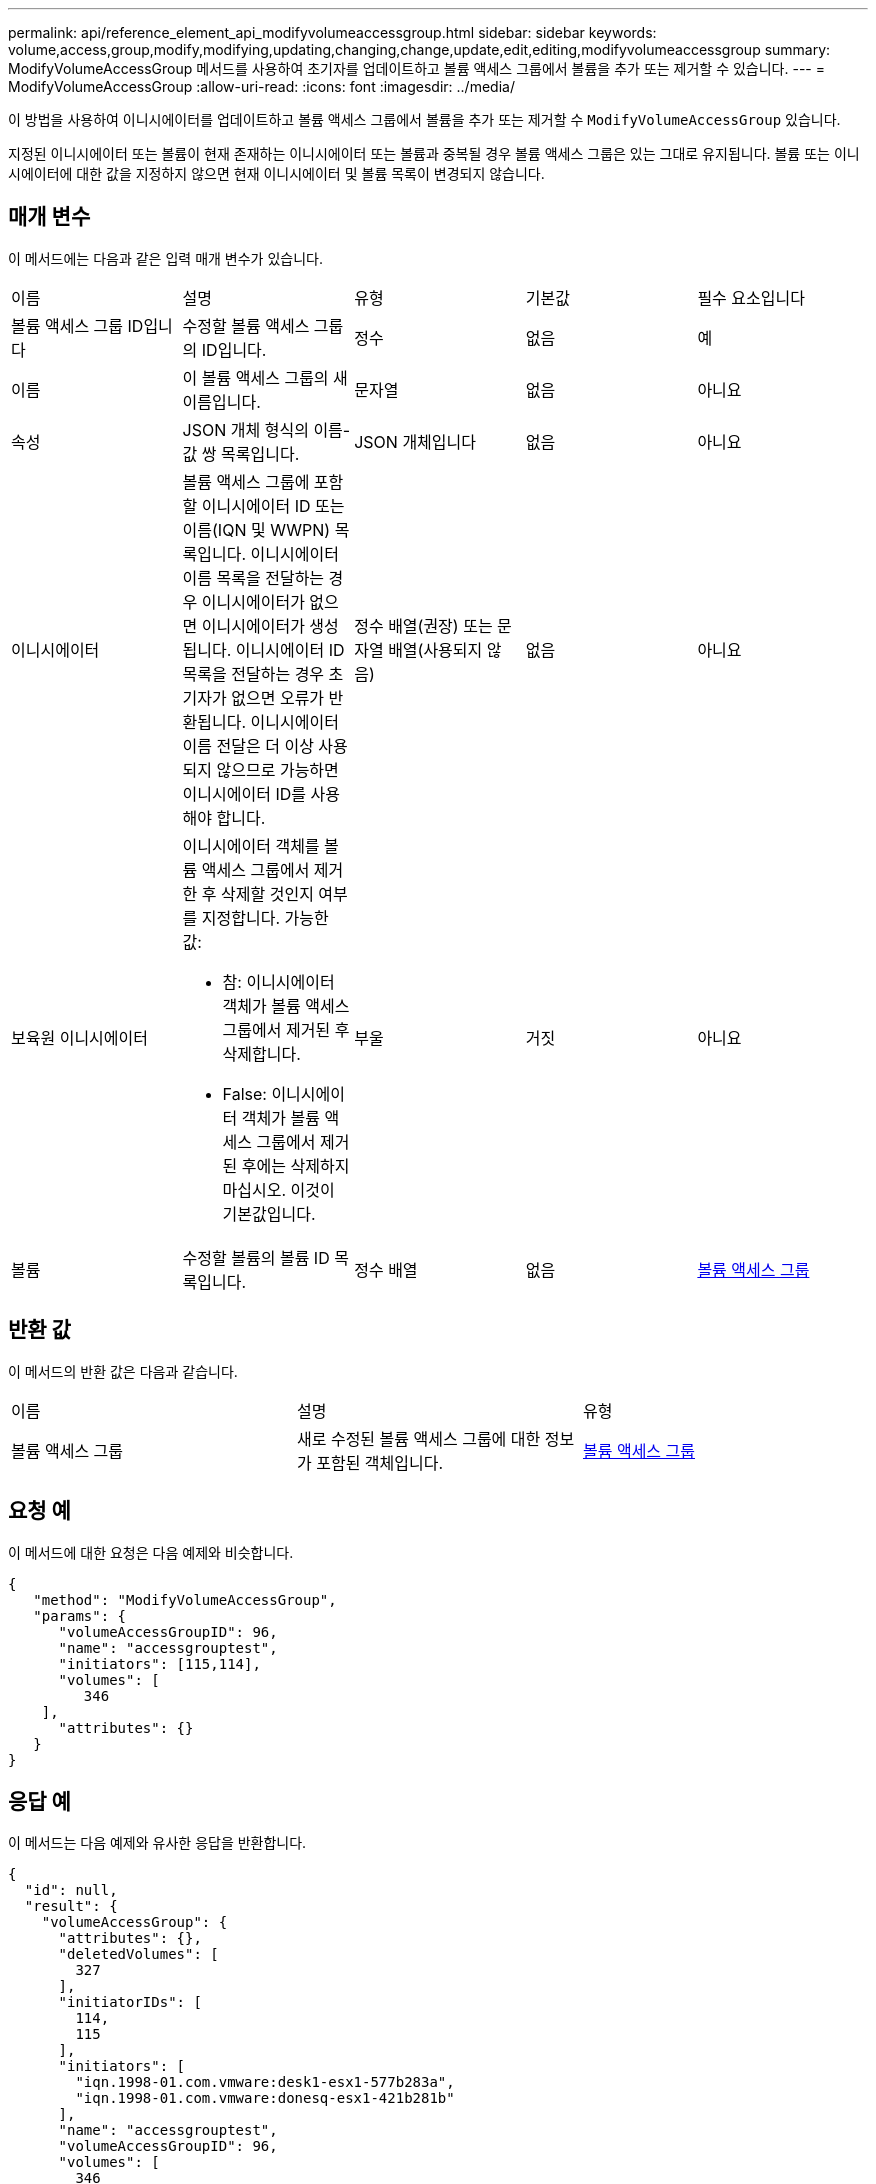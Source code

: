 ---
permalink: api/reference_element_api_modifyvolumeaccessgroup.html 
sidebar: sidebar 
keywords: volume,access,group,modify,modifying,updating,changing,change,update,edit,editing,modifyvolumeaccessgroup 
summary: ModifyVolumeAccessGroup 메서드를 사용하여 초기자를 업데이트하고 볼륨 액세스 그룹에서 볼륨을 추가 또는 제거할 수 있습니다. 
---
= ModifyVolumeAccessGroup
:allow-uri-read: 
:icons: font
:imagesdir: ../media/


[role="lead"]
이 방법을 사용하여 이니시에이터를 업데이트하고 볼륨 액세스 그룹에서 볼륨을 추가 또는 제거할 수 `ModifyVolumeAccessGroup` 있습니다.

지정된 이니시에이터 또는 볼륨이 현재 존재하는 이니시에이터 또는 볼륨과 중복될 경우 볼륨 액세스 그룹은 있는 그대로 유지됩니다. 볼륨 또는 이니시에이터에 대한 값을 지정하지 않으면 현재 이니시에이터 및 볼륨 목록이 변경되지 않습니다.



== 매개 변수

이 메서드에는 다음과 같은 입력 매개 변수가 있습니다.

|===


| 이름 | 설명 | 유형 | 기본값 | 필수 요소입니다 


 a| 
볼륨 액세스 그룹 ID입니다
 a| 
수정할 볼륨 액세스 그룹의 ID입니다.
 a| 
정수
 a| 
없음
 a| 
예



 a| 
이름
 a| 
이 볼륨 액세스 그룹의 새 이름입니다.
 a| 
문자열
 a| 
없음
 a| 
아니요



 a| 
속성
 a| 
JSON 개체 형식의 이름-값 쌍 목록입니다.
 a| 
JSON 개체입니다
 a| 
없음
 a| 
아니요



 a| 
이니시에이터
 a| 
볼륨 액세스 그룹에 포함할 이니시에이터 ID 또는 이름(IQN 및 WWPN) 목록입니다. 이니시에이터 이름 목록을 전달하는 경우 이니시에이터가 없으면 이니시에이터가 생성됩니다. 이니시에이터 ID 목록을 전달하는 경우 초기자가 없으면 오류가 반환됩니다. 이니시에이터 이름 전달은 더 이상 사용되지 않으므로 가능하면 이니시에이터 ID를 사용해야 합니다.
 a| 
정수 배열(권장) 또는 문자열 배열(사용되지 않음)
 a| 
없음
 a| 
아니요



 a| 
보육원 이니시에이터
 a| 
이니시에이터 객체를 볼륨 액세스 그룹에서 제거한 후 삭제할 것인지 여부를 지정합니다. 가능한 값:

* 참: 이니시에이터 객체가 볼륨 액세스 그룹에서 제거된 후 삭제합니다.
* False: 이니시에이터 객체가 볼륨 액세스 그룹에서 제거된 후에는 삭제하지 마십시오. 이것이 기본값입니다.

 a| 
부울
 a| 
거짓
 a| 
아니요



 a| 
볼륨
 a| 
수정할 볼륨의 볼륨 ID 목록입니다.
 a| 
정수 배열
 a| 
없음
 a| 
xref:reference_element_api_volumeaccessgroup.adoc[볼륨 액세스 그룹]

|===


== 반환 값

이 메서드의 반환 값은 다음과 같습니다.

|===


| 이름 | 설명 | 유형 


 a| 
볼륨 액세스 그룹
 a| 
새로 수정된 볼륨 액세스 그룹에 대한 정보가 포함된 객체입니다.
 a| 
xref:reference_element_api_volumeaccessgroup.adoc[볼륨 액세스 그룹]

|===


== 요청 예

이 메서드에 대한 요청은 다음 예제와 비슷합니다.

[listing]
----
{
   "method": "ModifyVolumeAccessGroup",
   "params": {
      "volumeAccessGroupID": 96,
      "name": "accessgrouptest",
      "initiators": [115,114],
      "volumes": [
         346
    ],
      "attributes": {}
   }
}
----


== 응답 예

이 메서드는 다음 예제와 유사한 응답을 반환합니다.

[listing]
----
{
  "id": null,
  "result": {
    "volumeAccessGroup": {
      "attributes": {},
      "deletedVolumes": [
        327
      ],
      "initiatorIDs": [
        114,
        115
      ],
      "initiators": [
        "iqn.1998-01.com.vmware:desk1-esx1-577b283a",
        "iqn.1998-01.com.vmware:donesq-esx1-421b281b"
      ],
      "name": "accessgrouptest",
      "volumeAccessGroupID": 96,
      "volumes": [
        346
      ]
    }
  }
}
----


== 버전 이후 새로운 기능

9.6



== 자세한 내용을 확인하십시오

* xref:reference_element_api_addinitiatorstovolumeaccessgroup.adoc[AddInitialatorsToVolumeAccessGroup 을 참조하십시오]
* xref:reference_element_api_addvolumestovolumeaccessgroup.adoc[AddVolumesToVolumeAccessGroup]
* xref:reference_element_api_removeinitiatorsfromvolumeaccessgroup.adoc[RemoveInitialatorsFromVolumeAccessGroup 을 참조하십시오]
* xref:reference_element_api_removevolumesfromvolumeaccessgroup.adoc[RemoveVolumesFromVolumeAccessGroup]

